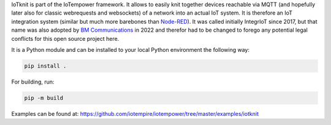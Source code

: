 IoTknit is part of the IoTempower framework.
It allows to easily knit together devices reachable via 
MQTT (and hopefully later also for classic webrequests and websockets)
of a network into an actual IoT system.
It is therefore an IoT integration system (similar but much more
barebones than `Node-RED <https//nodered.org>`_).
It was called initially IntegrIoT since 2017, but that name was also adopted
by `BM Communications <https://www.bmit.cz>`_ in 2022 and therefor
had to be changed to forego any potential legal conflicts
for this open source project here.

It is a Python module and can be installed to your local
Python environment the following way:

.. code-block:: bash

   pip install .

For building, run:

.. code-block:: bash

   pip -m build

Examples can be found at:
https://github.com/iotempire/iotempower/tree/master/examples/iotknit